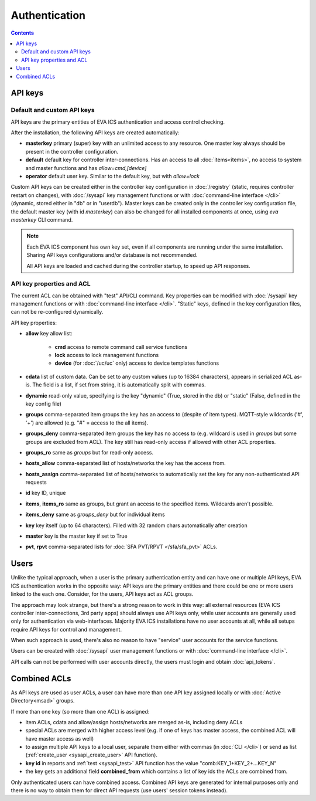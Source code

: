 Authentication
**************

.. contents::

API keys
========

Default and custom API keys
---------------------------

API keys are the primary entities of EVA ICS authentication and access control
checking.

After the installation, the following API keys are created automatically:

* **masterkey** primary (super) key with an unlimited access to any resource.
  One master key always should be present in the controller configuration.

* **default** default key for controller inter-connections. Has an access to
  all :doc:`items<items>`, no access to system and master functions and has
  *allow=cmd,[device]*

* **operator** default user key. Similar to the default key, but with
  *allow=lock*

Custom API keys can be created either in the controller key configuration
in :doc:`/registry` (static, requires controller restart on changes), with
:doc:`/sysapi` key management functions or with :doc:`command-line interface
</cli>` (dynamic, stored either in "db" or in "userdb"). Master keys can be
created only in the controller key configuration file, the default master key
(with id *masterkey*) can also be changed for all installed components at once,
using *eva masterkey* CLI command.

.. note::

    Each EVA ICS component has own key set, even if all components are running
    under the same installation. Sharing API keys configurations and/or
    database is not recommended.
    
    All API keys are loaded and cached during the controller startup, to speed
    up API responses.

API key properties and ACL
--------------------------

The current ACL can be obtained with "test" API/CLI command. Key properties can
be modified with :doc:`/sysapi` key management functions or with
:doc:`command-line interface </cli>`. "Static" keys, defined in the key
configuration files, can not be re-configured dynamically.

API key properties:

* **allow** key allow list:

    * **cmd** access to remote command call service functions
    * **lock** access to lock management functions
    * **device** (for :doc:`/uc/uc` only) access to device templates functions

* **cdata** list of custom data. Can be set to any custom values (up to 16384
  characters), appears in serialized ACL as-is. The field is a list, if set
  from string, it is automatically split with commas.

* **dynamic** read-only value, specifying is the key "dynamic" (True, stored in
  the db) or "static" (False, defined in the key config file)

* **groups** comma-separated item groups the key has an access to (despite of
  item types). MQTT-style wildcards ('#', '+') are allowed (e.g. "#" = access
  to the all items).

* **groups_deny** comma-separated item groups the key has no access to (e.g.
  wildcard is used in *groups* but some groups are excluded from ACL). The key
  still has read-only access if allowed with other ACL properties.

* **groups_ro** same as *groups* but for read-only access.

* **hosts_allow** comma-separated list of hosts/networks the key has the access
  from.

* **hosts_assign** comma-separated list of hosts/networks to automatically set
  the key for any non-authenticated API requests

* **id** key ID, unique

* **items**, **items_ro** same as groups, but grant an access to the specified
  items. Wildcards aren't possible.

* **items_deny** same as *groups_deny* but for individual items

* **key** key itself (up to 64 characters). Filled with 32 random chars
  automatically after creation

* **master** key is the master key if set to True

* **pvt**, **rpvt** comma-separated lists for :doc:`SFA PVT/RPVT
  </sfa/sfa_pvt>` ACLs.

Users
=====

Unlike the typical approach, when a user is the primary authentication entity
and can have one or multiple API keys, EVA ICS authentication works in the
opposite way: API keys are the primary entities and there could be one or more
users linked to the each one. Consider, for the users, API keys act as ACL
groups.

The approach may look strange, but there's a strong reason to work in this way:
all external resources (EVA ICS controller inter-connections, 3rd party apps)
should always use API keys only, while user accounts are generally used only
for authentication via web-interfaces. Majority EVA ICS installations have no
user accounts at all, while all setups require API keys for control and
management.

When such approach is used, there's also no reason to have "service" user
accounts for the service functions.

Users can be created with :doc:`/sysapi` user management functions or with
:doc:`command-line interface </cli>`.

API calls can not be performed with user accounts directly, the users must
login and obtain :doc:`api_tokens`.

.. _combined_acl:

Combined ACLs
=============

As API keys are used as user ACLs, a user can have more than one API key
assigned locally or with :doc:`Active Directory<msad>` groups.

If more than one key (so more than one ACL) is assigned:

* item ACLs, cdata and allow/assign hosts/networks are merged as-is, including
  deny ACLs

* special ACLs are merged with higher access level (e.g. if one of keys has
  master access, the combined ACL will have master access as well)

* to assign multiple API keys to a local user, separate them either with commas
  (in :doc:`CLI </cli>`) or send as list (:ref:`create_user
  <sysapi_create_user>` API function).

* **key id** in reports and :ref:`test <sysapi_test>` API function has the value
  "comb:KEY_1+KEY_2+...KEY_N"

* the key gets an additional field **combined_from** which contains a list of
  key ids the ACLs are combined from.

Only authenticated users can have combined access. Combined API keys are
generated for internal purposes only and there is no way to obtain them for
direct API requests (use users' session tokens instead).
